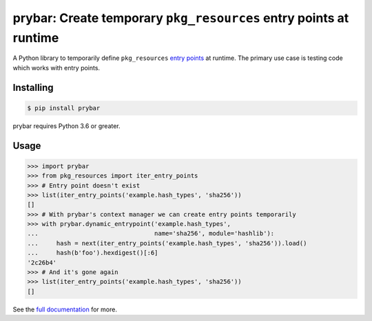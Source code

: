 prybar: Create temporary ``pkg_resources`` entry points at runtime
======================================================================

.. image:: https://travis-ci.org/h4l/prybar.svg?branch=master
    :target: https://travis-ci.org/h4l/prybar
    :alt: CI Status
.. image:: https://readthedocs.org/projects/prybar/badge/?version=latest
    :target: https://prybar.readthedocs.io/en/latest/
    :alt: Documentation Status
.. image:: https://img.shields.io/pypi/status/prybar.svg
    :target: https://pypi.org/project/prybar/
    :alt: PyPI - Status

A Python library to temporarily define ``pkg_resources`` `entry points <ep intro_>`_
at runtime. The primary use case is testing code which works with entry points.

.. _ep intro: https://packaging.python.org/guides/creating-and-discovering-plugins/#using-package-metadata

Installing
----------

.. code:: console

    $ pip install prybar

prybar requires Python 3.6 or greater.

Usage
-----

.. code:: pycon

    >>> import prybar
    >>> from pkg_resources import iter_entry_points
    >>> # Entry point doesn't exist
    >>> list(iter_entry_points('example.hash_types', 'sha256'))
    []
    >>> # With prybar's context manager we can create entry points temporarily
    >>> with prybar.dynamic_entrypoint('example.hash_types',
    ...                                name='sha256', module='hashlib'):
    ...     hash = next(iter_entry_points('example.hash_types', 'sha256')).load()
    ...     hash(b'foo').hexdigest()[:6]
    '2c26b4'
    >>> # And it's gone again
    >>> list(iter_entry_points('example.hash_types', 'sha256'))
    []

See the `full documentation <https://prybar.readthedocs.io/>`_ for more.
